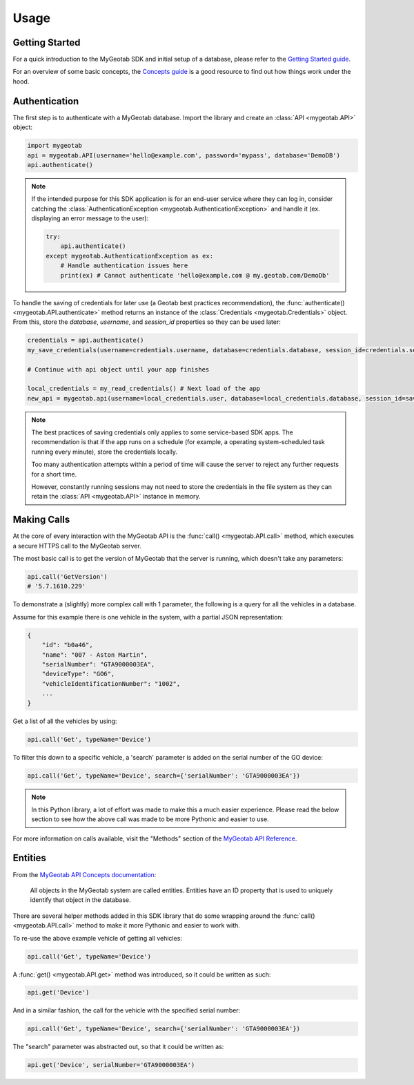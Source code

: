 Usage
=====

.. module:: mygeotab

Getting Started
---------------

For a quick introduction to the MyGeotab SDK and initial setup of a database,
please refer to the `Getting Started guide <https://my.geotab.com/sdk/#/gettingStarted>`_.

For an overview of some basic concepts, the `Concepts guide <https://my.geotab.com/sdk/#/concepts>`_
is a good resource to find out how things work under the hood.

Authentication
--------------

The first step is to authenticate with a MyGeotab database. Import the library and create an :class:`API <mygeotab.API>`
object:

.. code-block:: python

    import mygeotab
    api = mygeotab.API(username='hello@example.com', password='mypass', database='DemoDB')
    api.authenticate()


.. note::
    If the intended purpose for this SDK application is for an end-user service where they can log in, consider catching the :class:`AuthenticationException <mygeotab.AuthenticationException>` and handle it
    (ex. displaying an error message to the user):

    .. code-block:: python

        try:
            api.authenticate()
        except mygeotab.AuthenticationException as ex:
            # Handle authentication issues here
            print(ex) # Cannot authenticate 'hello@example.com @ my.geotab.com/DemoDb'


To handle the saving of credentials for later use (a Geotab best practices recommendation), the :func:`authenticate() <mygeotab.API.authenticate>` method returns an instance of the :class:`Credentials <mygeotab.Credentials>` object.
From this, store the `database`, `username`, and `session_id` properties so they can be used later:

.. code-block:: python

    credentials = api.authenticate()
    my_save_credentials(username=credentials.username, database=credentials.database, session_id=credentials.session_id)

    # Continue with api object until your app finishes

    local_credentials = my_read_credentials() # Next load of the app
    new_api = mygeotab.api(username=local_credentials.user, database=local_credentials.database, session_id=saved_session_id)

.. note::
    The best practices of saving credentials only applies to some service-based SDK apps. The recommendation is that if the app runs on
    a schedule (for example, a operating system-scheduled task running every minute), store the credentials locally.

    Too many authentication attempts within a period of time will cause the server to reject any further requests for a short time.

    However, constantly running sessions may not need to store the credentials in the file system as they can retain the :class:`API <mygeotab.API>`
    instance in memory.

Making Calls
------------

At the core of every interaction with the MyGeotab API is the :func:`call() <mygeotab.API.call>` method, which executes a secure HTTPS
call to the MyGeotab server.

The most basic call is to get the version of MyGeotab that the server is running, which doesn't take any parameters:

.. code-block:: python

    api.call('GetVersion')
    # '5.7.1610.229'

To demonstrate a (slightly) more complex call with 1 parameter, the following is a query for all the vehicles in a database.

Assume for this example there is one vehicle in the system, with a partial JSON representation:

.. code-block:: javascript

    {
        "id": "b0a46",
        "name": "007 - Aston Martin",
        "serialNumber": "GTA9000003EA",
        "deviceType": "GO6",
        "vehicleIdentificationNumber": "1002",
        ...
    }

Get a list of all the vehicles by using:

.. code-block:: python

    api.call('Get', typeName='Device')

To filter this down to a specific vehicle, a 'search' parameter is added on the serial number of the GO device:

.. code-block:: python

    api.call('Get', typeName='Device', search={'serialNumber': 'GTA9000003EA'})

.. note::
    In this Python library, a lot of effort was made to make this a much easier experience. Please read the below section
    to see how the above call was made to be more Pythonic and easier to use.

For more information on calls available, visit the "Methods" section of the `MyGeotab API Reference <https://my.geotab.com/sdk/#/api>`_.

Entities
--------

From the `MyGeotab API Concepts documentation <https://my.geotab.com/sdk/#/concepts>`_:

.. pull-quote::
    All objects in the MyGeotab system are called entities. Entities have an ID property that is used to uniquely identify that object in the database.

There are several helper methods added in this SDK library that do some wrapping around the :func:`call() <mygeotab.API.call>` method to make it more Pythonic
and easier to work with.

To re-use the above example vehicle of getting all vehicles:

.. code-block:: python

    api.call('Get', typeName='Device')

A :func:`get() <mygeotab.API.get>` method was introduced, so it could be written as such:

.. code-block:: python

    api.get('Device')

And in a similar fashion, the call for the vehicle with the specified serial number:

.. code-block:: python

    api.call('Get', typeName='Device', search={'serialNumber': 'GTA9000003EA'})

The "search" parameter was abstracted out, so that it could be written as:

.. code-block:: python

    api.get('Device', serialNumber='GTA9000003EA')

